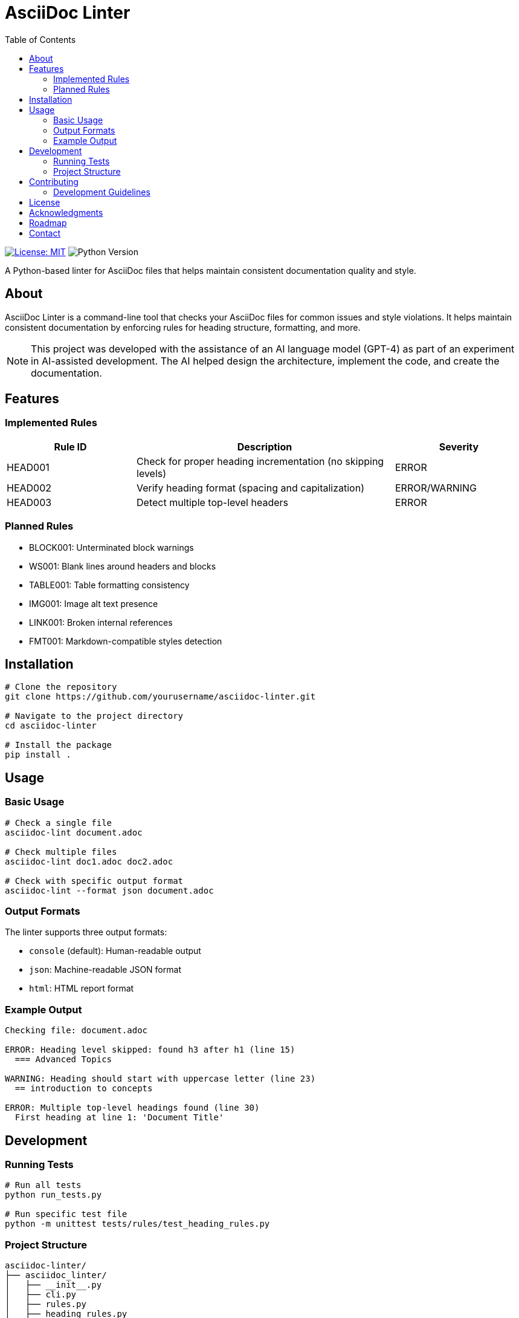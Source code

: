 // README.adoc - Project documentation
= AsciiDoc Linter
:toc: left
:icons: font
:source-highlighter: rouge
:experimental:

image:https://img.shields.io/badge/license-MIT-blue.svg[License: MIT, link=https://opensource.org/licenses/MIT]
image:https://img.shields.io/badge/python-3.8+-blue.svg[Python Version]

A Python-based linter for AsciiDoc files that helps maintain consistent documentation quality and style.

== About

AsciiDoc Linter is a command-line tool that checks your AsciiDoc files for common issues and style violations. It helps maintain consistent documentation by enforcing rules for heading structure, formatting, and more.

[NOTE]
====
This project was developed with the assistance of an AI language model (GPT-4) as part of an experiment in AI-assisted development. The AI helped design the architecture, implement the code, and create the documentation.
====

== Features

=== Implemented Rules

[cols="1,2,1"]
|===
|Rule ID |Description |Severity

|HEAD001
|Check for proper heading incrementation (no skipping levels)
|ERROR

|HEAD002
|Verify heading format (spacing and capitalization)
|ERROR/WARNING

|HEAD003
|Detect multiple top-level headers
|ERROR
|===

=== Planned Rules

* BLOCK001: Unterminated block warnings
* WS001: Blank lines around headers and blocks
* TABLE001: Table formatting consistency
* IMG001: Image alt text presence
* LINK001: Broken internal references
* FMT001: Markdown-compatible styles detection

== Installation

[source,bash]
----
# Clone the repository
git clone https://github.com/yourusername/asciidoc-linter.git

# Navigate to the project directory
cd asciidoc-linter

# Install the package
pip install .
----

== Usage

=== Basic Usage

[source,bash]
----
# Check a single file
asciidoc-lint document.adoc

# Check multiple files
asciidoc-lint doc1.adoc doc2.adoc

# Check with specific output format
asciidoc-lint --format json document.adoc
----

=== Output Formats

The linter supports three output formats:

* `console` (default): Human-readable output
* `json`: Machine-readable JSON format
* `html`: HTML report format

=== Example Output

[source]
----
Checking file: document.adoc

ERROR: Heading level skipped: found h3 after h1 (line 15)
  === Advanced Topics

WARNING: Heading should start with uppercase letter (line 23)
  == introduction to concepts

ERROR: Multiple top-level headings found (line 30)
  First heading at line 1: 'Document Title'
----

== Development

=== Running Tests

[source,bash]
----
# Run all tests
python run_tests.py

# Run specific test file
python -m unittest tests/rules/test_heading_rules.py
----

=== Project Structure

[source]
----
asciidoc-linter/
├── asciidoc_linter/
│   ├── __init__.py
│   ├── cli.py
│   ├── rules.py
│   ├── heading_rules.py
│   ├── parser.py
│   └── reporter.py
├── tests/
│   └── rules/
│       └── test_heading_rules.py
├── docs/
│   └── requirements.adoc
├── README.adoc
└── run_tests.py
----

== Contributing

Contributions are welcome! Please feel free to submit a Pull Request. For major changes, please open an issue first to discuss what you would like to change.

=== Development Guidelines

1. Write tests for new rules
2. Update documentation
3. Follow Python code style guidelines
4. Add appropriate error messages and context

== License

This project is licensed under the MIT License - see the LICENSE file for details.

== Acknowledgments

* This project was developed with the assistance of GPT-4, demonstrating the potential of AI-assisted development
* Inspired by various linting tools and the need for better AsciiDoc quality control
* Thanks to the AsciiDoc community for their excellent documentation and tools

== Roadmap

1. Phase 1 (Current)
* ✅ Basic heading rules
* ⏳ Block structure rules
* ⏳ Configuration system

2. Phase 2
* 🔲 Table validation
* 🔲 Link checking
* 🔲 Image validation

3. Phase 3
* 🔲 IDE integration
* 🔲 Git pre-commit hooks
* 🔲 Custom rule development

== Contact

* Project Homepage: https://github.com/yourusername/asciidoc-linter
* Issue Tracker: https://github.com/yourusername/asciidoc-linter/issues